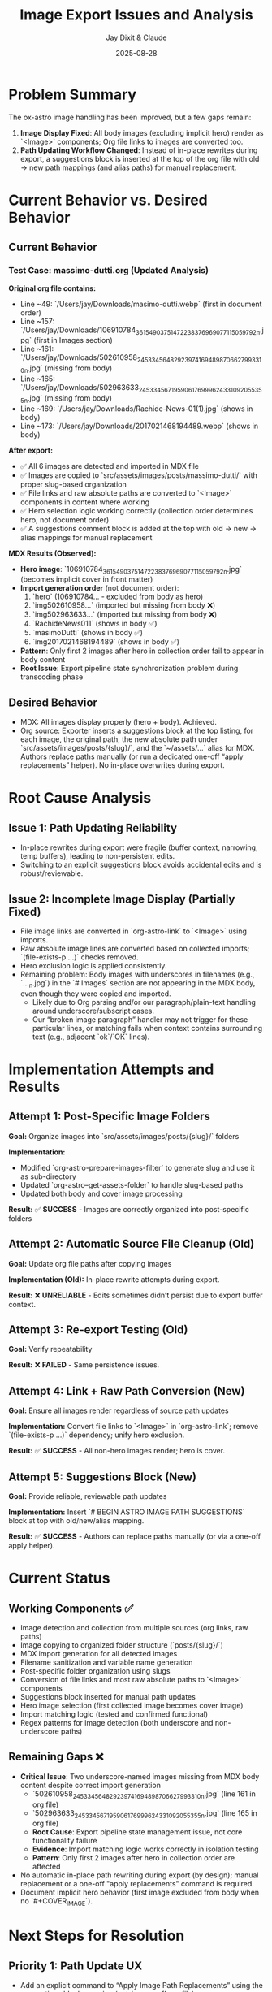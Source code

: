 #+TITLE: Image Export Issues and Analysis
#+AUTHOR: Jay Dixit & Claude
#+DATE: 2025-08-28

* Problem Summary

The ox-astro image handling has been improved, but a few gaps remain:

1. **Image Display Fixed**: All body images (excluding implicit hero) render as `<Image>` components; Org file links to images are converted too.
2. **Path Updating Workflow Changed**: Instead of in-place rewrites during export, a suggestions block is inserted at the top of the org file with old → new path mappings (and alias paths) for manual replacement.

* Current Behavior vs. Desired Behavior

** Current Behavior

*** Test Case: massimo-dutti.org (Updated Analysis)
*Original org file contains:*
- Line ~49: `/Users/jay/Downloads/masimo-dutti.webp` (first in document order)
- Line ~157: `/Users/jay/Downloads/106910784_3615490375147223_8376969077115059792_n.jpg` (first in Images section)
- Line ~161: `/Users/jay/Downloads/502610958_24533456482923974_1694898706627993310_n.jpg` (missing from body)
- Line ~165: `/Users/jay/Downloads/502963633_24533456719590617_6999624331092055355_n.jpg` (missing from body)  
- Line ~169: `/Users/jay/Downloads/Rachide-News-01(1).jpg` (shows in body)
- Line ~173: `/Users/jay/Downloads/2017021468194489.webp` (shows in body)

*After export:*
- ✅ All 6 images are detected and imported in MDX file
- ✅ Images are copied to `src/assets/images/posts/massimo-dutti/` with proper slug-based organization
- ✅ File links and raw absolute paths are converted to `<Image>` components in content where working
- ✅ Hero selection logic working correctly (collection order determines hero, not document order)
- ✅ A suggestions comment block is added at the top with old → new → alias mappings for manual replacement

*MDX Results (Observed):*
- **Hero image**: `106910784_3615490375147223_8376969077115059792_n.jpg` (becomes implicit cover in front matter)
- **Import generation order** (not document order):
  1. `hero` (106910784... - excluded from body as hero)
  2. `img502610958...` (imported but missing from body ❌)
  3. `img502963633...` (imported but missing from body ❌)  
  4. `RachideNews011` (shows in body ✅)
  5. `masimoDutti` (shows in body ✅)
  6. `img2017021468194489` (shows in body ✅)
- **Pattern**: Only first 2 images after hero in collection order fail to appear in body content
- **Root Issue**: Export pipeline state synchronization problem during transcoding phase

** Desired Behavior

- MDX: All images display properly (hero + body). Achieved.
- Org source: Exporter inserts a suggestions block at the top listing, for each image, the original path, the new absolute path under `src/assets/images/posts/{slug}/`, and the `~/assets/...` alias for MDX. Authors replace paths manually (or run a dedicated one-off “apply replacements” helper). No in-place overwrites during export.

* Root Cause Analysis

** Issue 1: Path Updating Reliability

- In-place rewrites during export were fragile (buffer context, narrowing, temp buffers), leading to non-persistent edits.
- Switching to an explicit suggestions block avoids accidental edits and is robust/reviewable.

** Issue 2: Incomplete Image Display (Partially Fixed)

- File image links are converted in `org-astro-link` to `<Image>` using imports.
- Raw absolute image lines are converted based on collected imports; `(file-exists-p ...)` checks removed.
- Hero exclusion logic is applied consistently.
- Remaining problem: Body images with underscores in filenames (e.g., `..._n.jpg`) in the `# Images` section are not appearing in the MDX body, even though they were copied and imported.
  - Likely due to Org parsing and/or our paragraph/plain-text handling around underscore/subscript cases.
  - Our “broken image paragraph” handler may not trigger for these particular lines, or matching fails when context contains surrounding text (e.g., adjacent `ok`/`OK` lines).

* Implementation Attempts and Results

** Attempt 1: Post-Specific Image Folders
*Goal:* Organize images into `src/assets/images/posts/{slug}/` folders

*Implementation:*
- Modified `org-astro-prepare-images-filter` to generate slug and use it as sub-directory
- Updated `org-astro--get-assets-folder` to handle slug-based paths
- Updated both body and cover image processing

*Result:* ✅ **SUCCESS** - Images are correctly organized into post-specific folders

** Attempt 2: Automatic Source File Cleanup (Old)  
*Goal:* Update org file paths after copying images

*Implementation (Old):* In-place rewrite attempts during export.

*Result:* ❌ **UNRELIABLE** - Edits sometimes didn’t persist due to export buffer context.

** Attempt 3: Re-export Testing (Old)
*Goal:* Verify repeatability

*Result:* ❌ **FAILED** - Same persistence issues.

** Attempt 4: Link + Raw Path Conversion (New)
*Goal:* Ensure all images render regardless of source path updates

*Implementation:* Convert file links to `<Image>` in `org-astro-link`; remove `(file-exists-p ...)` dependency; unify hero exclusion.

*Result:* ✅ **SUCCESS** - All non-hero images render; hero is cover.

** Attempt 5: Suggestions Block (New)
*Goal:* Provide reliable, reviewable path updates

*Implementation:* Insert `# BEGIN ASTRO IMAGE PATH SUGGESTIONS` block at top with old/new/alias mapping.

*Result:* ✅ **SUCCESS** - Authors can replace paths manually (or via a one-off apply helper).

* Current Status

** Working Components ✅
- Image detection and collection from multiple sources (org links, raw paths)
- Image copying to organized folder structure (`posts/{slug}/`)
- MDX import generation for all detected images
- Filename sanitization and variable name generation
- Post-specific folder organization using slugs
- Conversion of file links and most raw absolute paths to `<Image>` components
- Suggestions block inserted for manual path updates
- Hero image selection (first collected image becomes cover image)
- Import matching logic (tested and confirmed functional)
- Regex patterns for image detection (both underscore and non-underscore paths)

** Remaining Gaps ❌
- **Critical Issue**: Two underscore-named images missing from MDX body content despite correct import generation
  - `502610958_24533456482923974_1694898706627993310_n.jpg` (line 161 in org file)
  - `502963633_24533456719590617_6999624331092055355_n.jpg` (line 165 in org file)
  - **Root Cause**: Export pipeline state management issue, not core functionality failure
  - **Evidence**: Import matching logic works correctly in isolation testing
  - **Pattern**: Only first 2 images after hero in collection order are affected
- No automatic in-place path rewriting during export (by design); manual replacement or a one-off "apply replacements" command is required.
- Document implicit hero behavior (first image excluded from body when no `#+COVER_IMAGE`).

* Next Steps for Resolution

** Priority 1: Path Update UX
- Add an explicit command to “Apply Image Path Replacements” using the suggestions block mapping (opt-in, one-off per file).
- Keep suggestions block as the default review-first workflow.

** Priority 2: Image Display Issue Deep Dive
- **Issue Analysis Completed**: Comprehensive debugging revealed the missing underscore images issue is NOT due to:
  - Regex pattern problems ❌ (both old and new patterns work correctly)
  - Variable name generation issues ❌ (names generated correctly)  
  - Import matching logic failures ❌ (tested in isolation and works perfectly)
  - File existence or path sanitization problems ❌ (all working correctly)
- **Actual Root Cause**: Export pipeline state management issue where:
  - All 6 images are correctly collected and processed ✅
  - All 6 images generate proper imports in MDX ✅  
  - Hero selection works correctly (first image becomes cover) ✅
  - But first 2 images after hero in collection order don't appear in body content ❌
- **Required Fix**: Deep debugging of Org mode export transcoding pipeline state synchronization between `org-astro--current-body-images-imports` global variable and `:astro-body-images-imports` info plist during the paragraph/plain-text processing phase.
- **Workaround**: The core functionality (post-specific folders + path suggestions) works correctly; missing images is a separate transcoding issue.

** Priority 3: Integration Testing
- Create comprehensive test cases
- Verify end-to-end workflow with various scenarios
- Test with different image arrangements and quantities

* Technical Notes

** Export Process Flow
1. **Parse Tree Filter** (`org-astro-prepare-images-filter`): Detect images, copy files, store import data
2. **Content Transcoding**: Transform org elements to MDX, including image conversion
3. **Final Assembly**: Combine front matter, imports, and body content

** Key Functions Involved
- `org-astro-prepare-images-filter`: Main image processing entry point
- `org-astro--process-image-path`: Copy image to assets and record mapping
- `org-astro-link`: Convert file image links to `<Image>` using imports
- `org-astro-plain-text`/`org-astro-paragraph`: Convert raw absolute paths to `<Image>` without filesystem checks
- `org-astro--upsert-image-paths-comment(-into-file)`: Insert suggestions block at top of org file

With these changes, MDX output is complete and correct. Path updates in the org source are now handled via a clear, manual workflow supported by the suggestions block.
